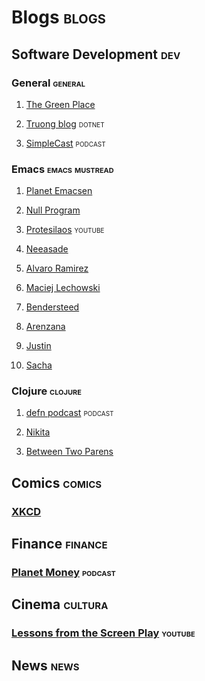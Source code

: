 * Blogs                                                               :blogs:
  :PROPERTIES:
  :ID:       elfeed
  :END:
** Software Development                                                 :dev:
*** General                                                         :general:
**** [[https://eli.thegreenplace.net/feeds/all.atom.xml][The Green Place]]
**** [[https://github.com/tmtxt/tmtxt.github.com/commits/master.atom%0A][Truong blog]]                                                     :dotnet:
**** [[https://rss.simplecast.com/podcasts/1486/rss][SimpleCast]]                                                     :podcast:

*** Emacs                                                    :emacs:mustread:
**** [[http://planet.emacsen.org/atom.xml][Planet Emacsen]]
**** [[https://nullprogram.com/feed/][Null Program]]
**** [[https://www.youtube.com/feeds/videos.xml?channel_id=UC0uTPqBCFIpZxlz_Lv1tk_g][Protesilaos]]                                                    :youtube:
**** [[https://notes.neeasade.net/rss.xml][Neeasade]]
**** [[http://xenodium.com/][Alvaro Ramirez]]
**** [[https://lchsk.com/posts.xml%0A][Maciej Lechowski]]
**** [[https://bendersteed.tech/feed.xml][Bendersteed]]
**** [[https://arenzana.org/feed/][Arenzana]]
**** [[http://justinhj.github.io/feed.xml%0A][Justin]]
**** [[http://sachachua.com/blog/category/emacs/feed][Sacha]]

*** Clojure                                                         :clojure:
**** [[http://feeds.soundcloud.com/users/soundcloud:users:220484243/sounds.rss][defn podcast]]                                                   :podcast:
**** [[http://tonsky.me/blog/atom.xml][Nikita]]
**** [[https://betweentwoparens.com/rss.xml][Between Two Parens]]

** Comics                                                            :comics:
*** [[https://xkcd.com/atom.xml][XKCD]]

** Finance                                                          :finance:
*** [[https://www.npr.org/rss/podcast.php?id=510289][Planet Money]]                                                    :podcast:

** Cinema                                                           :cultura:
*** [[https://www.youtube.com/feeds/videos.xml?channel_id=UCErSSa3CaP_GJxmFpdjG9Jw][Lessons from the Screen Play]]                                    :youtube:

** News                                                                :news:
